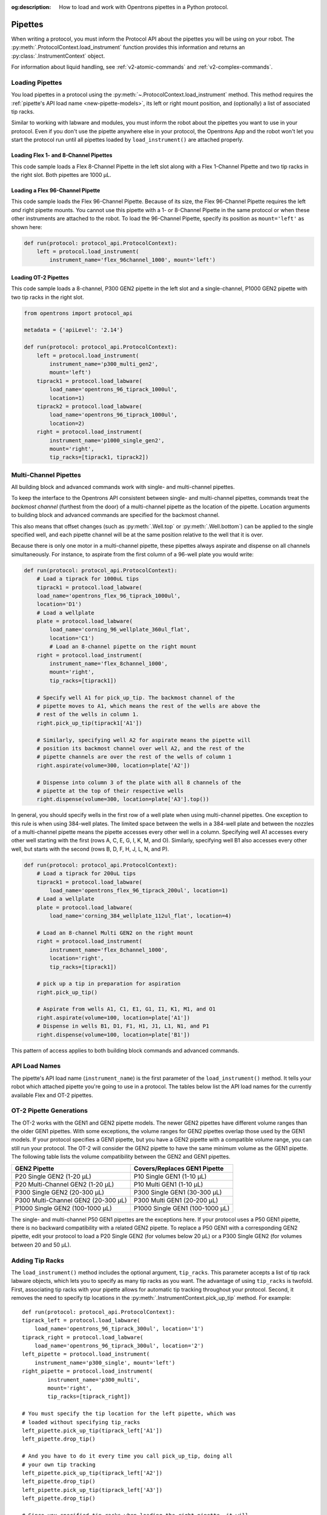 :og:description: How to load and work with Opentrons pipettes in a Python protocol.

.. _new-pipette:

########
Pipettes
########

When writing a protocol, you must inform the Protocol API about the pipettes you will be using on your robot. The :py:meth:`.ProtocolContext.load_instrument` function provides this information and returns an :py:class:`.InstrumentContext` object.

For information about liquid handling, see :ref:`v2-atomic-commands` and :ref:`v2-complex-commands`.

.. _new-create-pipette:

Loading Pipettes
================

You load pipettes in a protocol using the :py:meth:`~.ProtocolContext.load_instrument` method. This method requires the :ref:`pipette's API load name <new-pipette-models>`, its left or right mount position, and (optionally) a list of associated tip racks.

Similar to working with labware and modules, you must inform the robot about the pipettes you want to use in your protocol. Even if you don't use the pipette anywhere else in your protocol, the Opentrons App and the robot won't let you start the protocol run until all pipettes loaded by ``load_instrument()`` are attached properly.

Loading Flex 1- and 8-Channel Pipettes
--------------------------------------

This code sample loads a Flex 8-Channel Pipette in the left slot along with a Flex 1-Channel Pipette and two tip racks in the right slot. Both pipettes are 1000 µL. 

.. code-block:: Python
    :substitutions:
    
    from opentrons import protocol_api
    
    requirements = {'robotType': 'Flex', 'apiLevel': '|apiLevel|'}

    def run(protocol: protocol_api.ProtocolContext):
        left = protocol.load_instrument(
            instrument_name='flex_8channel_1000', mount='left')   
        tiprack1 = protocol.load_labware(
            load_name='opentrons_flex_96_tiprack_1000ul', location='D1')
        tiprack2 = protocol.load_labware(
            load_name='opentrons_flex_96_tiprack_1000ul', location='C1')
        right = protocol.load_instrument(
            instrument_name='flex_1channel_1000',
            mount='right',
            tip_racks=[tiprack1, tiprack2]) 

Loading a Flex 96-Channel Pipette
---------------------------------

This code sample loads the Flex 96-Channel Pipette. Because of its size, the Flex 96-Channel Pipette requires the left *and* right pipette mounts. You cannot use this pipette with a 1- or 8-Channel Pipette in the same protocol or when these other instruments are attached to the robot. To load the 96-Channel Pipette, specify its position as ``mount='left'`` as shown here:

.. code-block:: python

    def run(protocol: protocol_api.ProtocolContext):
        left = protocol.load_instrument(
            instrument_name='flex_96channel_1000', mount='left')

.. version added, 2.15??

Loading OT-2 Pipettes
---------------------

This code sample loads a 8-channel, P300 GEN2 pipette in the left slot and a single-channel, P1000 GEN2 pipette with two tip racks in the right slot. 

.. code-block:: python

    from opentrons import protocol_api

    metadata = {'apiLevel': '2.14'}

    def run(protocol: protocol_api.ProtocolContext):
        left = protocol.load_instrument(
            instrument_name='p300_multi_gen2',
            mount='left')
        tiprack1 = protocol.load_labware(
            load_name='opentrons_96_tiprack_1000ul',
            location=1)
        tiprack2 = protocol.load_labware(
            load_name='opentrons_96_tiprack_1000ul',
            location=2)
        right = protocol.load_instrument(
            instrument_name='p1000_single_gen2',
            mount='right',
            tip_racks=[tiprack1, tiprack2])

.. versionadded:: 2.0

.. _new-multichannel-pipettes:

Multi-Channel Pipettes
======================

All building block and advanced commands work with single- and multi-channel pipettes.

To keep the interface to the Opentrons API consistent between single- and
multi-channel pipettes, commands treat the *backmost channel* (furthest from the
door) of a multi-channel pipette as the location of the pipette. Location arguments to
building block and advanced commands are specified for the backmost channel.

This also means that offset changes (such as :py:meth:`.Well.top` or
:py:meth:`.Well.bottom`) can be applied to the single specified well, and each
pipette channel will be at the same position relative to the well
that it is over.

Because there is only one motor in a multi-channel pipette, these pipettes always aspirate and dispense on all channels simultaneously. For instance, to aspirate from the first column of a 96-well plate you would write:

.. code-block:: python

    def run(protocol: protocol_api.ProtocolContext):
        # Load a tiprack for 1000uL tips
        tiprack1 = protocol.load_labware(
        load_name='opentrons_flex_96_tiprack_1000ul',
        location='D1')
        # Load a wellplate
        plate = protocol.load_labware(
            load_name='corning_96_wellplate_360ul_flat',
            location='C1')
            # Load an 8-channel pipette on the right mount
        right = protocol.load_instrument(
            instrument_name='flex_8channel_1000',
            mount='right',
            tip_racks=[tiprack1])

        # Specify well A1 for pick_up_tip. The backmost channel of the
        # pipette moves to A1, which means the rest of the wells are above the
        # rest of the wells in column 1.
        right.pick_up_tip(tiprack1['A1'])

        # Similarly, specifying well A2 for aspirate means the pipette will
        # position its backmost channel over well A2, and the rest of the
        # pipette channels are over the rest of the wells of column 1
        right.aspirate(volume=300, location=plate['A2'])

        # Dispense into column 3 of the plate with all 8 channels of the
        # pipette at the top of their respective wells
        right.dispense(volume=300, location=plate['A3'].top())

In general, you should specify wells in the first row of a well plate when using multi-channel pipettes. One exception to this rule is when using 384-well plates. The limited space between the wells in a 384-well plate and between the nozzles of a multi-channel pipette means the pipette accesses every other well in a column. Specifying well A1 accesses every other well starting with the first (rows A, C, E, G, I, K, M, and O). Similarly, specifying well B1 also accesses every other well, but starts with the second (rows B, D, F, H, J, L, N, and P).

.. code-block:: python

    def run(protocol: protocol_api.ProtocolContext):
        # Load a tiprack for 200uL tips
        tiprack1 = protocol.load_labware(
            load_name='opentrons_flex_96_tiprack_200ul', location=1)
        # Load a wellplate
        plate = protocol.load_labware(
            load_name='corning_384_wellplate_112ul_flat', location=4)

        # Load an 8-channel Multi GEN2 on the right mount
        right = protocol.load_instrument(
            instrument_name='flex_8channel_1000',
            location='right',
            tip_racks=[tiprack1])

        # pick up a tip in preparation for aspiration
        right.pick_up_tip()

        # Aspirate from wells A1, C1, E1, G1, I1, K1, M1, and O1
        right.aspirate(volume=100, location=plate['A1'])
        # Dispense in wells B1, D1, F1, H1, J1, L1, N1, and P1
        right.dispense(volume=100, location=plate['B1'])

This pattern of access applies to both building block commands and advanced
commands.

.. _new-pipette-models:

API Load Names
==============

The pipette's API load name (``instrument_name``) is the first parameter of the ``load_instrument()`` method. It tells your robot which attached pipette you're going to use in a protocol. The tables below list the API load names for the currently available Flex and OT-2 pipettes.

.. tabs::

    .. tab:: Flex Pipettes
        
        +-------------------------+-----------+-------------------------+
        | Pipette Name            | Capacity  | API Load Name           |
        +=========================+===========+=========================+
        | Flex 1-Channel Pipette  | 0.5–50 µL | ``flex_1channel_50``    |
        +                         +-----------+-------------------------+
        |                         | 5–1000 µL | ``flex_1channel_1000``  |
        +-------------------------+-----------+-------------------------+
        | Flex 8-Channel Pipette  + 0.5–50 µL + ``flex_8channel_50``    |
        +                         +-----------+-------------------------+
        |                         | 5–1000 µL | ``flex_8channel_1000``  |
        +-------------------------+-----------+-------------------------+
        | Flex 96-Channel Pipette | 5–1000 µL | ``flex_96channel_1000`` |
        +-------------------------+-----------+-------------------------+

    .. tab:: OT-2 Pipettes

        +-----------------------------+--------------------+-----------------------+
        | Pipette Name                | Capacity           | API Load Name         |
        +=============================+====================+=======================+
        | P20 GEN2 (single channel)   | 1-20 µL            | ``p20_single_gen2``   |
        +-----------------------------+                    +-----------------------+
        | P20 GEN2 (8-channel)        |                    | ``p20_multi_gen2``    |
        +-----------------------------+--------------------+-----------------------+
        | P300 GEN2 (single chanel)   | 20-300 µL          | ``p300_single_gen2``  |
        +-----------------------------+                    +-----------------------+
        | P300 GEN2 (8-channel)       |                    | ``p300_multi_gen2``   |
        +-----------------------------+--------------------+-----------------------+
        | P1000 GEN2 (single channel) | 100-1000 µL        | ``p1000_single_gen2`` |
        +-----------------------------+--------------------+-----------------------+

        See the OT-2 Pipette Generations section below if you're using GEN1 pipettes on an OT-2. The GEN1 family includes the P10, P50, and P300 single- and multi-channel pipettes, along with the P1000 single-chanel model.


OT-2 Pipette Generations
========================

The OT-2 works with the GEN1 and GEN2 pipette models. The newer GEN2 pipettes have different volume ranges than the older GEN1 pipettes. With some exceptions, the volume ranges for GEN2 pipettes overlap those used by the GEN1 models. If your protocol specifies a GEN1 pipette, but you have a GEN2 pipette with a compatible volume range, you can still run your protocol. The OT-2 will consider the GEN2 pipette to have the same minimum volume as the GEN1 pipette. The following table lists the volume compatibility between the GEN2 and GEN1 pipettes.

.. list-table::
    :header-rows: 1
    
    * - GEN2 Pipette
      - Covers/Replaces GEN1 Pipette
    * - P20 Single GEN2 (1-20 µL)
      - P10 Single GEN1 (1-10 µL)
    * - P20 Multi-Channel GEN2 (1-20 µL)
      - P10 Multi GEN1 (1-10 µL)
    * - P300 Single GEN2 (20-300 µL)
      - P300 Single GEN1 (30-300 µL)
    * - P300 Multi-Channel GEN2 (20-300 µL)
      - P300 Multi GEN1 (20-200 µL)
    * - P1000 Single GEN2 (100-1000 µL)
      - P1000 Single GEN1 (100-1000 µL)

The single- and multi-channel P50 GEN1 pipettes are the exceptions here. If your protocol uses a P50 GEN1 pipette, there is no backward compatibility with a related GEN2 pipette. To replace a P50 GEN1 with a corresponding GEN2 pipette, edit your protocol to load a P20 Single GEN2 (for volumes below 20 µL) or a P300 Single GEN2 (for volumes between 20 and 50 µL).

Adding Tip Racks
================

The ``load_instrument()`` method includes the optional argument, ``tip_racks``. This parameter accepts a list of tip rack labware objects, which lets you to specify as many tip racks as you want. The advantage of using ``tip_racks`` is twofold. First, associating tip racks with your pipette allows for automatic tip tracking throughout your protocol. Second, it removes the need to specify tip locations in the :py:meth:`.InstrumentContext.pick_up_tip` method. For example::
        
    def run(protocol: protocol_api.ProtocolContext):
    tiprack_left = protocol.load_labware(
        load_name='opentrons_96_tiprack_300ul', location='1')
    tiprack_right = protocol.load_labware(
        load_name='opentrons_96_tiprack_300ul', location='2')
    left_pipette = protocol.load_instrument(
        instrument_name='p300_single', mount='left')
    right_pipette = protocol.load_instrument(
            instrument_name='p300_multi',
            mount='right',
            tip_racks=[tiprack_right])

    # You must specify the tip location for the left pipette, which was
    # loaded without specifying tip_racks
    left_pipette.pick_up_tip(tiprack_left['A1'])
    left_pipette.drop_tip()

    # And you have to do it every time you call pick_up_tip, doing all
    # your own tip tracking
    left_pipette.pick_up_tip(tiprack_left['A2'])
    left_pipette.drop_tip()
    left_pipette.pick_up_tip(tiprack_left['A3'])
    left_pipette.drop_tip()

    # Since you specified tip_racks when loading the right pipette, it will
    # automatically pick up from A1 of its associated tiprack
    right_pipette.pick_up_tip()
    right_pipette.drop_tip()

    # And further calls to pick_up_tip will automatically progress through
    # the tips in the rack
    right_pipette.pick_up_tip()
    right_pipette.drop_tip()
    right_pipette.pick_up_tip()
    right_pipette.drop_tip()
       
See also, :ref:`v2-atomic-commands` and :ref:`v2-complex-commands`.

.. versionadded:: 2.0

.. _new-plunger-flow-rates:

Plunger Flow Rates
==================

Pipettes aspirate or dispense at different rates measured in units of µL/second. You can change the flow rate on a loaded :py:class:`.InstrumentContext` by altering the
:py:obj:`~.InstrumentContext.flow_rate` properties listed below:

* ``InstrumentContext.flow_rate.aspirate``
* ``InstrumentContext.flow_rate.dispense``
* ``InstrumentContext.flow_rate.blow_out``

You can change each attribute without affecting the others.

.. From original, uses OT-2. No Flex flow rate info.
.. code-block:: python

    def run(protocol: protocol_api.ProtocolContext):
        tiprack = protocol.load_labware('opentrons_96_tiprack_300ul', '1')
        pipette = protocol.load_instrument(
            'p300_single', 'right', tip_racks=[tiprack])
        plate = protocol.load_labware('corning_384_wellplate_112ul_flat', 3)
        pipette.pick_up_tip()

        # Aspirate at the default flowrate of 150 ul/s
        pipette.aspirate(50, plate['A1'])
        # Dispense at the default flowrate of 300 ul/s
        pipette.dispense(50, plate['A1'])

        # Change default aspirate speed to 50ul/s, 1/3 of the default
        pipette.flow_rate.aspirate = 50
        # this aspirate will be at 50ul/s
        pipette.aspirate(50, plate['A1'])
        # this dispense will be the default 300 ul/s
        pipette.dispense(50, plate['A1'])

        # Slow down dispense too
        pipette.flow_rate.dispense = 50
        # This is still at 50 ul/s
        pipette.aspirate(50, plate['A1'])
        # This is now at 50 ul/s as well
        pipette.dispense(50, plate['A1'])

        # Also slow down the blow out flowrate from its default
        pipette.flow_rate.blow_out = 100
        pipette.aspirate(50, plate['A1'])
        # This will be much slower
        pipette.blow_out()

        pipette.drop_tip()

.. Docs notes this property was removed in 2.14. If removed, why keep?
:py:obj:`.InstrumentContext.speed` offers the same functionality, but controlled in
units of mm/s of plunger speed. This does not have a linear transfer to flow rate and
should only be used if you have a specific need.

See :ref:`gantry_speed` and :ref:`axis_speed_limits` for information about other ways of controlling pipette movement.

.. versionadded:: 2.0


.. _defaults:

Flex Pipette Flow Rates
-----------------------

The following section provides data on the default aspirate, dispense, and blow-out flow rates for Flex pipettes.

INFORMATION TBD 

.. we're checking

OT-2 Pipette Flow Rates
-----------------------

The following section provides data on the default aspirate, dispense, and blow-out flow rates for OT-2 GEN2 pipettes.

.. what is head speed, applies to gantry movement or pipette?
Additionally, all OT-2 GEN2 pipettes have a default head speed of 400 mm/second and a well bottom clearance of 1mm for aspirate and dispense actions.

.. tables are aligned center of page. can we left justify? they're slightly different sizes.

**P20 Single GEN2 Pipette (1-20 µL)**

+----------+---------------------------------+
| Action   | Default Flow Rate               |
+==========+=================================+
| Aspirate | * API v2.6 or higher: 7.56 µL/s |
+----------+ * API v2.5 or lower: 3.78 µL/s  |
| Dispense |                                 |
+----------+                                 |
| Blow-out |                                 |
+----------+---------------------------------+

**P20 Multi-Channel GEN2 (1-20 µL)**

+----------+-----------------------------------+
| Action   | Default Flow Rate                 |
+==========+===================================+
| Aspirate | 7.6 µL/s                          |
+----------+                                   |
| Dispense |                                   |
+----------+                                   |
| Blow-out |                                   |
+----------+-----------------------------------+

**P300 Single GEN2 Pipette (20-300 µL)**

+----------+----------------------------------+
| Action   | Default Flow Rate                |
+==========+==================================+
| Aspirate | * API v2.6 or higher: 92.86 µL/s |
+----------+ * API v2.5 or lower: 46.43 µL/s  |
| Dispense |                                  |
+----------+                                  |
| Blow-out |                                  |
+----------+----------------------------------+

**P300 Multi-Channel GEN2 (20-300 µL/s)**

+----------+-----------------------------------+
| Action   | Default Flow Rate                 |
+==========+===================================+
| Aspirate | 94 µL/s                           |
+----------+                                   |
| Dispense |                                   |
+----------+                                   |
| Blow-out |                                   |
+----------+-----------------------------------+

**P1000 Single GEN2 (100-1000 µL)**

+----------+-----------------------------------+
| Action   | Default Flow Rate                 |
+==========+===================================+
| Aspirate | * API v2.6 or higher: 274.7 µL/s  |
+----------+ * API v2.5 or lower: 137.35 µL/s  |
| Dispense |                                   |
+----------+                                   |
| Blow-out |                                   |
+----------+-----------------------------------+
.. removed and saved GEN1 specs. Can restore if needed.
